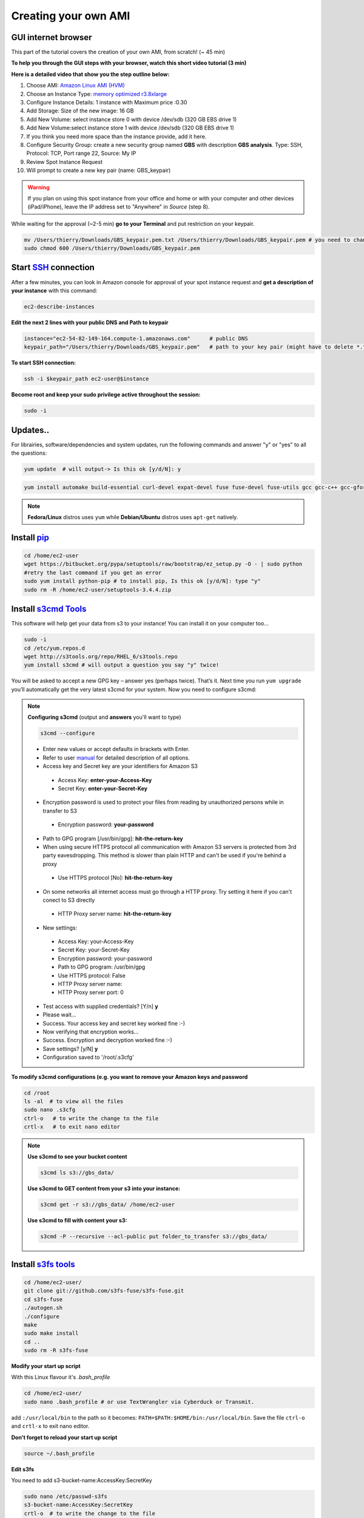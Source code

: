 Creating your own AMI
=====================

GUI internet browser
--------------------

This part of the tutorial covers the creation of your own AMI, from scratch! (~ 45 min)

**To help you through the GUI steps with your browser, watch this short video tutorial (3 min)**

**Here is a detailed video that show you the step outline below:**

.. raw:: html

    <div style="margin-top:10px;">
      <iframe width="640" height="360" src="http://www.youtube.com/embed/1BHKvJQAwDk?feature=player_detailpage" frameborder="0" allowfullscreen></iframe>
    </div>


1. Choose AMI: `Amazon Linux AMI (HVM) <https://aws.amazon.com/marketplace/pp/B00CIYTAUW?sr=0-28>`_
2. Choose an Instance Type: `memory optimized r3.8xlarge <http://docs.aws.amazon.com/AWSEC2/latest/UserGuide/r3-instances.html>`_
3. Configure Instance Details: 1 instance with Maximum price :0.30
4. Add Storage: Size of the new image: 16 GB
5. Add New Volume: select instance store 0 with device /dev/sdb (320 GB EBS drive 1)
6. Add New Volume:select instance store 1 with device /dev/sdb (320 GB EBS drive 1)
7. If you think you need more space than the instance provide, add it here.
8. Configure Security Group: create a new security group named **GBS** with description **GBS analysis**. Type: SSH, Protocol: TCP, Port range 22, Source: My IP
9. Review Spot Instance Request
10. Will prompt to create a new key pair (name: GBS_keypair)	

.. Warning::

 If you plan on using this spot instance from your office and home or with your computer and other devices (iPad/iPhone), leave the IP address set to "Anywhere" in *Source* (step 8).



While waiting for the approval (~2-5 min) **go to your Terminal** and put restriction on your keypair.

.. code-block:: bash

 mv /Users/thierry/Downloads/GBS_keypair.pem.txt /Users/thierry/Downloads/GBS_keypair.pem # you need to change the keypair name to finish with .pem
 sudo chmod 600 /Users/thierry/Downloads/GBS_keypair.pem
 
Start `SSH <http://en.wikipedia.org/wiki/Secure_Shell>`_ connection
-------------------------------------------------------------------

After a few minutes, you can look in Amazon console for approval of your spot instance request and **get a description of your instance** with this command:

.. code-block:: bash

 ec2-describe-instances

**Edit the next 2 lines with your public DNS and Path to keypair**

.. code-block:: bash

 instance="ec2-54-82-149-164.compute-1.amazonaws.com"      # public DNS
 keypair_path="/Users/thierry/Downloads/GBS_keypair.pem"   # path to your key pair (might have to delete *.txt* at the end of the keypair file)


**To start SSH connection:**

.. code-block:: bash

 ssh -i $keypair_path ec2-user@$instance

**Become root and keep your sudo privilege active throughout the session:**

.. code-block:: bash

 sudo -i


Updates..
---------

For librairies, software/dependencies and system updates, run the following commands and answer "y" or "yes" to all the questions:

.. code-block:: bash

 yum update  # will output-> Is this ok [y/d/N]: y


.. code-block:: bash

 yum install automake build-essential curl-devel expat-devel fuse fuse-devel fuse-utils gcc gcc-c++ gcc-gfortran gettext gettext-devel git java-1.7.0-openjdk-devel libcurl3 libcurl4-gnutls-dev libexpat1-dev libpng-devel libssl-dev libstdc++-devel libX11-devel libxml2-devel libXt-devel libz-dev mailcap mysql mysql-devel mysql-server openssh-* openssl-devel pkg-config python-dev python-magic readline-devel texinfo-tex trickle unixODBC-devel unzip zlib-devel

.. Note::

 **Fedora/Linux** distros uses ``yum`` while **Debian/Ubuntu** distros uses ``apt-get`` natively.


Install `pip <http://www.pip-installer.org/en/latest/index.html>`_
------------------------------------------------------------------

.. code-block:: bash

 cd /home/ec2-user
 wget https://bitbucket.org/pypa/setuptools/raw/bootstrap/ez_setup.py -O - | sudo python
 #retry the last command if you get an error
 sudo yum install python-pip # to install pip, Is this ok [y/d/N]: type "y"
 sudo rm -R /home/ec2-user/setuptools-3.4.4.zip

Install `s3cmd Tools <https://github.com/s3tools/s3cmd>`_
---------------------------------------------------------

This software will help get your data from s3 to your instance! You can install it on your computer too...

.. code-block:: bash

 sudo -i
 cd /etc/yum.repos.d
 wget http://s3tools.org/repo/RHEL_6/s3tools.repo
 yum install s3cmd # will output a question you say "y" twice!

You will be asked to accept a new GPG key – answer yes (perhaps twice).
That’s it. Next time you run ``yum upgrade`` you’ll automatically get the very latest s3cmd for your system. Now you need to configure s3cmd:

.. Note::

 **Configuring s3cmd** (output and **answers** you'll want to type)

 .. code-block:: bash

  s3cmd --configure
  
 - Enter new values or accept defaults in brackets with Enter.
 - Refer to user `manual <http://s3tools.org/kb/>`_ for detailed description of all options.
 - Access key and Secret key are your identifiers for Amazon S3
  - Access Key: **enter-your-Access-Key**
  - Secret Key: **enter-your-Secret-Key**
 - Encryption password is used to protect your files from reading by unauthorized persons while in transfer to S3
  - Encryption password: **your-password**
 - Path to GPG program [/usr/bin/gpg]: **hit-the-return-key**
 - When using secure HTTPS protocol all communication with Amazon S3 servers is protected from 3rd party eavesdropping. This method is slower than plain HTTP and can't be used if you're behind a proxy
  - Use HTTPS protocol [No]: **hit-the-return-key**
 - On some networks all internet access must go through a HTTP proxy. Try setting it here if you can't conect to S3 directly
  - HTTP Proxy server name: **hit-the-return-key**

 - New settings:
  - Access Key: your-Access-Key
  - Secret Key: your-Secret-Key
  - Encryption password: your-password
  - Path to GPG program: /usr/bin/gpg
  - Use HTTPS protocol: False
  - HTTP Proxy server name: 
  - HTTP Proxy server port: 0


 - Test access with supplied credentials? [Y/n] **y**
 - Please wait...
 - Success. Your access key and secret key worked fine :-)
 - Now verifying that encryption works...
 - Success. Encryption and decryption worked fine :-)
 - Save settings? [y/N] **y**
 - Configuration saved to '/root/.s3cfg'

**To modify s3cmd configurations (e.g. you want to remove your Amazon keys and password**

.. code-block:: bash

 cd /root
 ls -al  # to view all the files
 sudo nano .s3cfg 
 ctrl-o   # to write the change to the file
 crtl-x   # to exit nano editor

.. Note::

 **Use s3cmd to see your bucket content**

 .. code-block:: bash

  s3cmd ls s3://gbs_data/

 **Use s3cmd to GET content from your s3 into your instance:**

 .. code-block:: bash

  s3cmd get -r s3://gbs_data/ /home/ec2-user


 **Use s3cmd to fill with content your s3:**

 .. code-block:: bash

  s3cmd -P --recursive --acl-public put folder_to_transfer s3://gbs_data/


Install `s3fs tools <https://github.com/s3fs-fuse/s3fs-fuse>`_
--------------------------------------------------------------

.. code-block:: bash

 cd /home/ec2-user/
 git clone git://github.com/s3fs-fuse/s3fs-fuse.git
 cd s3fs-fuse
 ./autogen.sh
 ./configure
 make
 sudo make install
 cd ..
 sudo rm -R s3fs-fuse
 
**Modify your start up script**

With this Linux flavour it's *.bash_profile*

.. code-block:: bash

 cd /home/ec2-user/
 sudo nano .bash_profile # or use TextWrangler via Cyberduck or Transmit.
 
add ``:/usr/local/bin`` to the path so it becomes: ``PATH=$PATH:$HOME/bin:/usr/local/bin``. Save the file ``ctrl-o`` and ``crtl-x`` to exit nano editor.

**Don't forget to reload your start up script**

.. code-block:: bash

 source ~/.bash_profile

**Edit s3fs**

You need to add s3-bucket-name:AccessKey:SecretKey

.. code-block:: bash

 sudo nano /etc/passwd-s3fs
 s3-bucket-name:AccessKey:SecretKey
 crtl-o  # to write the change to the file
 crtl-x  # to exit nano editor
 chmod 640 /etc/passwd-s3fs
 chown ec2-user:ec2-user /etc/passwd-s3fs
 
**Edit fuse.conf**

.. code-block:: bash

 sudo sed -i'' 's/^# *user_allow_other/user_allow_other/' /etc/fuse.conf # uncomment 'user_allow_other'
 sudo chmod 640 /etc/fuse.conf
 chown ec2-user:ec2-user /etc/fuse.conf

Instance storage and s3 bucket
------------------------------

**First, create directories for your s3 bucket and your 2 x 320 GB EBS drives**

.. code-block:: bash

 sudo mkdir -p /media/s3
 sudo mkdir /media/ebs_1
 sudo mkdir /media/ebs_2

 sudo chown -R ec2-user:root /media/s3
 sudo chown -R ec2-user:root /media/ebs_1
 sudo chown -R ec2-user:root /media/ebs_2

**Format the 2 EBS drives:**

Use the ``lsblk`` command to view your available disk devices and their mount points, to help you determine the correct device name to use. The output of lsblk removes the /dev/ prefix from full device paths.

.. code-block:: bash

 sudo mkfs -t ext4 /dev/xvdb
 sudo mkfs -t ext4 /dev/xvdc

**Mount your s3 bucket and your 2 EBS drive**

.. code-block:: bash

 s3fs -o allow_other gbs_data /media/s3/
 sudo touch /media/s3/testing # will save the file testing to your bucket
 ls -l /media/s3 # will show the content of your bucket and your testing file
 sudo mount /dev/xvdb /media/ebs_1
 sudo mount /dev/xvdc /media/ebs_2

.. Note:: **Unmount drive with this command:**

 .. code-block:: bash
 
  sudo umount /media/s3/   # unmount s3 drive


**To see the if your 3 drives are mounted use this command:**

.. code-block:: bash

 df -h

**Congratulations! You now have a mounted s3 bucket and 2 EBS volumes mounted on your instance.**

Install GBS software
--------------------

Now, I guess you can wait to install `Stacks <http://creskolab.uoregon.edu/stacks/>`_ version 1.19 ?

.. code-block:: bash

 cd /home/ec2-user
 wget http://creskolab.uoregon.edu/stacks/source/stacks-1.19.tar.gz # you have to use version 1.14 instead? Just change 1.19 to 1.14.
 tar -xvf stacks-1.19.tar.gz
 cd stacks-1.19
 ./configure
 make
 sudo make install # this will install the binaries in /usr/local/bin
 cd ..
 sudo rm -R stacks-1.19 stacks-1.19.tar.gz # to remove the folder and gz file
 populations # to test your installation!

Also vcftools maybe?

.. code-block:: bash

 cd /home/ec2-user
 wget http://sourceforge.net/projects/vcftools/files/vcftools_0.1.12a.tar.gz
 tar -xvf vcftools_0.1.12a.tar.gz
 cd vcftools_0.1.12a
 make
 cd /home/ec2-user/vcftools_0.1.12a/bin
 sudo rm -R man1
 mv * /usr/local/bin/
 cd ..
 sudo rm -R /home/ec2-user/vcftools_0.1.12a vcftools_0.1.12a.tar.gz
 vcftools # to test your installation!

Now that you have customized your instance, you want to keep it for the next time you will use Amazon EC2...

`Save your AMI <http://docs.aws.amazon.com/AWSEC2/latest/UserGuide/creating-an-ami-ebs.html>`_ 
-------------------------------------------------------------------------------

.. Warning::

 But first, **remove sensitive data on AMI that you share**. Delete the shell history before creating your AMI. The shell history may contain your secret access key or other private info that are not intended to be shared with users of your AMI. As an example, the following command can help locate the root user and other users' shell history files on disk and delete them, when run as root:

 .. code-block:: bash

  find /root/.*history /home/*/.*history -exec rm -f {} \;

 Remove your s3cfg configuration file and s3fs password information with this command:

 .. code-block:: bash

  sudo rm /root/.s3cfg /etc/passwd-s3fs


1. **From your instance:** unmount your EBS drives and s3 bucket

.. code-block:: bash

 sudo umount /media/s3/
 sudo umount /media/ebs_1/
 sudo umount /media/ebs_2/

2. `Create an Amazon EBS-backed AMI <http://docs.aws.amazon.com/AWSEC2/latest/CommandLineReference/ApiReference-cmd-CreateImage.html>`_ from your stopped instance will create a private AMI.  **From your computer:** 

.. code-block:: bash

 volume_id="i-e5b45bb6"                 # ID of the EBS root volume
 name="GBS_analysis"                    # name of your new AMI
 D="for GBS analysis image"             # description of your snapshot
 
 
 ec2-create-image $volume_id -n $name -d $D 
 
 
3. Go back in Amazon console, with your browser, and look for the progress of AMI creation, this may take up to 10 min. **To see the description of your image, from time to time, run this command:**

.. code-block:: bash

 ec2-describe-images 

**Congratulation you now have a private AMI associated to your Amazon AWS account!**
 
You want to share your AMI and make it public ? See this `Amazon tutorial <https://aws.amazon.com/articles/530>`_.


.. Note::

 **Handy commands (not available for spot instances)**

 Stop your instance:

 .. code-block:: bash

  instance_id="i-ddda368e"              # id of your instance
  ec2-stop-instances $instance_id

 Re-start your instance:
  
 .. code-block:: bash

  instance_id="i-ddda368e"              # id of your instance
  ec2-start-instances $instance_id

 Create a `snapshots <http://docs.aws.amazon.com/AWSEC2/latest/UserGuide/ebs-creating-snapshot.html>`_ of your stopped instance's root volume

 .. code-block:: bash

  volume_id="i-ddda368e"                           # ID of the EBS root volume
  D="for GBS analysis image"             # description of your snapshot
  ec2-create-snapshot $volume_id -d $D

